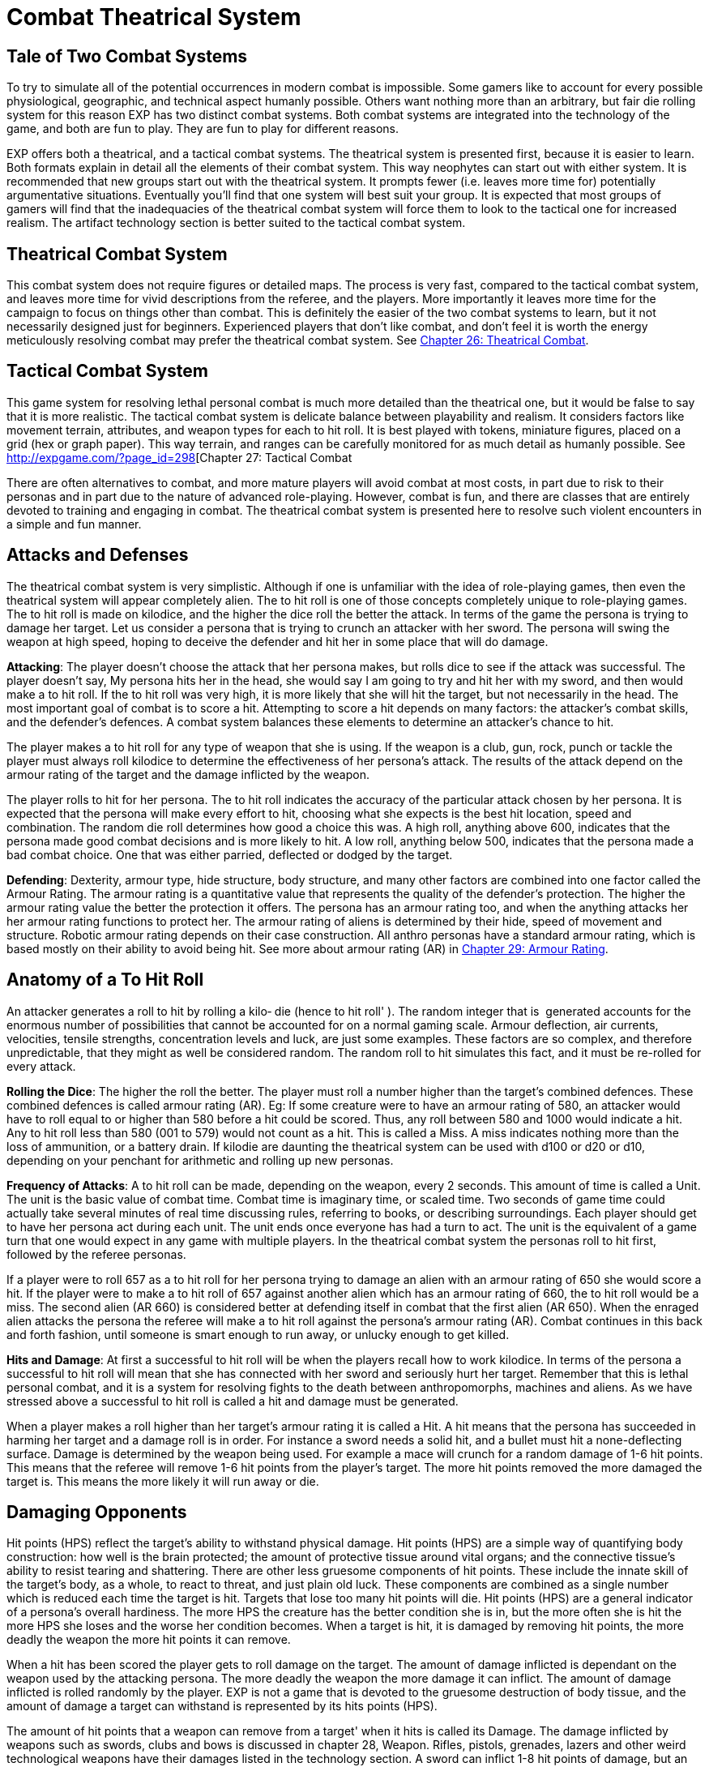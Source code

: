= Combat Theatrical System

== Tale of Two Combat Systems

To try to simulate all of the potential occurrences in modern combat is impossible.
Some gamers like to account for every possible physiological, geographic, and technical aspect humanly possible.
Others want nothing more than an arbitrary, but fair die rolling system for this reason EXP has two distinct combat systems.
Both combat systems are integrated into the technology of the game, and both are fun to play.
They are fun to play for different reasons.

EXP offers both a theatrical, and a tactical combat systems.
The theatrical system is presented first, because it is easier to learn.
Both formats explain in detail all the elements of their combat system.
This way neophytes can start out with either system.
It is recommended that new groups start out with the theatrical system.
It prompts fewer (i.e.
leaves more time for) potentially argumentative situations.
Eventually you'll find that one system will best suit your group.
It is expected that most groups of gamers will find that the inadequacies of the theatrical combat system will force them to look to the tactical one for increased realism.
The artifact technology section is better suited to the tactical combat system.

== Theatrical Combat System

This combat system does not require figures or detailed maps.
The process is very fast, compared to the tactical combat system, and leaves more time for vivid descriptions from the referee, and the players.
More importantly it leaves more time for the campaign to focus on things other than combat.
This is definitely the easier of the two combat systems to learn, but it not necessarily designed just for beginners.
Experienced players that don't like combat, and don't feel it is worth the energy meticulously resolving combat may prefer the theatrical combat system.
See http://expgame.com/?page_id=296[Chapter 26: Theatrical Combat].

== Tactical Combat System

This game system for resolving lethal personal combat is much more detailed than the theatrical one, but it would be false to say that it is more realistic.
The tactical combat system is delicate balance between playability and realism.
It considers factors like movement terrain, attributes, and weapon types for each to hit roll.
It is best played with tokens, miniature figures, placed on a grid (hex or graph paper).
This way terrain, and ranges can be carefully monitored for as much detail as humanly possible.
See http://expgame.com/?page_id=298[Chapter 27: Tactical Combat






There are often alternatives to combat, and more mature players will avoid combat at most costs, in part due to risk to their personas and in part due to the nature of advanced role-playing.
However, combat is fun, and there are classes that are entirely devoted to training and engaging in combat.
The theatrical combat system is presented here to resolve such violent encounters in a simple and fun manner.

== Attacks and Defenses

The theatrical combat system is very simplistic.
Although if one is unfamiliar with the idea of role-playing games, then even the theatrical system will appear completely alien.
The to hit roll is one of those concepts completely unique to role-playing games.
The to hit roll is made on kilodice, and the higher the dice roll the better the attack.
In terms of the game the persona is trying to damage her target.
Let us consider a persona that is trying to crunch an attacker with her sword.
The persona will swing the weapon at high speed, hoping to deceive the defender and hit her in some place that will do damage.

*Attacking*: The player doesn't choose the attack that her persona makes, but rolls dice to see if the attack was successful.
The player doesn't say, My persona hits her in the head, she would say I am going to try and hit her with my sword, and then would make a to hit roll.
If the to hit roll was very high, it is more likely that she will hit the target, but not necessarily in the head.
The most important goal of combat is to score a hit.
Attempting to score a hit depends on many factors: the attacker's combat skills, and the defender's defences.
A combat system balances these elements to determine an attacker's chance to hit.

The player makes a to hit roll for any type of weapon that she is using.
If the weapon is a club, gun, rock, punch or tackle the player must always roll kilodice to determine the effectiveness of her persona's attack.
The results of the attack depend on the armour rating of the target and the damage inflicted by the weapon.

The player rolls to hit for her persona.
The to hit roll indicates the accuracy of the particular attack chosen by her persona.
It is expected that the persona will make every effort to hit, choosing what she expects is the best hit location, speed and combination.
The random die roll determines how good a choice this was.
A high roll, anything above 600, indicates that the persona made good combat decisions and is more likely to hit.
A low roll, anything below 500, indicates that the persona made a bad combat choice.
One that was either parried, deflected or dodged by the target.

*Defending*: Dexterity, armour type, hide structure, body structure, and many other factors are combined into one factor called the Armour Rating.
The armour rating is a quantitative value that represents the quality of the defender's protection.
The higher the armour rating value the better the protection it offers.
The persona has an armour rating too, and when the anything attacks her her armour rating functions to protect her.
The armour rating of aliens is determined by their hide, speed of movement and structure.
Robotic armour rating depends on their case construction.
All anthro personas have a standard armour rating, which is based mostly on their ability to avoid being hit.
See more about armour rating (AR) in http://expgame.com/?page_id=302[Chapter 29: Armour Rating].

== Anatomy of a To Hit Roll

An attacker generates a roll to hit by rolling a kilo‑ die (hence to hit roll'
).
The random integer that is  generated accounts for the enormous number of possibilities that cannot be accounted for on a normal gaming scale.
Armour deflection, air currents, velocities, tensile strengths, concentration levels and luck, are just some examples.
These factors are so complex, and therefore unpredictable, that they might as well be considered random.
The random roll to hit simulates this fact, and it must be re-rolled for every attack.

*Rolling the Dice*: The higher the roll the better.
The player must roll a number higher than the target's combined defences.
These combined defences is called armour rating (AR).
Eg: If some creature were to have an armour rating of 580, an attacker would have to roll equal to or higher than 580 before a hit could be scored.
Thus, any roll between 580 and 1000 would indicate a hit.
Any to hit roll less than 580 (001 to 579) would not count as a hit.
This is called a Miss.
A miss indicates nothing more than the loss of ammunition, or a battery drain.
If kilodie are daunting the theatrical system can be used with d100 or d20 or d10, depending on your penchant for arithmetic and rolling up new personas.

*Frequency of Attacks*: A to hit roll can be made, depending on the weapon, every 2 seconds.
This amount of time is called a Unit.
The unit is the basic value of combat time.
Combat time is imaginary time, or scaled time.
Two seconds of game time could actually take several minutes of real time discussing rules, referring to books, or describing surroundings.
Each player should get to have her persona act during each unit.
The unit ends once everyone has had a turn to act.
The unit is the equivalent of a game turn that one would expect in any game with multiple players.
In the theatrical combat system the personas roll to hit first, followed by the referee personas.

If a player were to roll 657 as a to hit roll for  her persona trying to damage an alien with an armour rating of 650 she would score a hit.
If the player were to make a to hit roll of 657 against another alien which has an armour rating of 660, the to hit roll would be a miss.
The second alien (AR 660) is considered better at defending itself in combat that the first alien (AR 650).
When the enraged alien attacks the persona the referee will make a to hit roll against the persona's armour rating (AR).
Combat continues in this back and forth fashion, until someone is smart enough to run away, or unlucky enough to get killed.

*Hits and Damage*: At first a successful to hit roll will be when the players recall how to work kilodice.
In terms of the persona a successful to hit roll will mean that she has connected with her sword and seriously hurt her target.
Remember that this is lethal personal combat, and it is a system for resolving fights to the death between anthropomorphs, machines and aliens.
As we have stressed above a successful to hit roll is called a hit and damage must be generated.

When a player makes a roll higher than her target's armour rating it is called a Hit.
A hit means that the persona has succeeded in harming her target and a damage roll is in order.
For instance a sword needs a solid hit, and a bullet must hit a none-deflecting surface.
Damage is determined by the weapon being used.
For example a mace will crunch for a random damage of 1-6 hit points.
This means that the referee will remove 1-6 hit points from the player's target.
The more hit points removed the more damaged the target is.
This means the more likely it will run away or die.

== Damaging Opponents

Hit points (HPS) reflect the target's ability to withstand physical damage.
Hit points (HPS) are a simple way of quantifying body construction: how well is the brain protected;
the amount of protective tissue around vital organs;
and the connective tissue's ability to resist tearing and shattering.
There are other less gruesome components of hit points.
These include the innate skill of the target's body, as a whole, to react to threat, and just plain old luck.
These components are combined as a single number which is reduced each time the target is hit.
Targets that lose too many hit points will die.
Hit points (HPS) are a general indicator of a persona's overall hardiness.
The more HPS the creature has the better condition she is in, but the more often she is hit the more HPS she loses and the worse her condition becomes.
When a target is hit, it is damaged by removing hit points, the more deadly the weapon the more hit points it can remove.

When a hit has been scored the player gets to roll damage on the target.
The amount of damage inflicted is dependant on the weapon used by the attacking persona.
The more deadly the weapon the more damage it can inflict.
The amount of damage inflicted is rolled randomly by the player.
EXP is not a game that is devoted to the gruesome destruction of body tissue, and the amount of damage a target can withstand is represented by its hits points (HPS).

The amount of hit points that a weapon can remove from a target'
when it hits is called its Damage.
The damage inflicted by weapons such as swords, clubs and bows is discussed in chapter 28, Weapon.
Rifles, pistols, grenades, lazers and other weird technological weapons have their damages listed in the technology section.
A sword can inflict 1-8 hit points of damage, but an extra high powered lazer rifle could inflict 5-50 hit points in damage.
The lazer is much more deadly than the sword.

A mercenary persona, wielding a sword, and a biologist persona, wielding an extra high powered lazer rifle, both decide to attack the same target.
They both score hits with their to hit rolls on the unlucky target.
Let's say their target has 43 HPS.
The player running the mercenary rolls a 4 on a d8 (a sword does 1-8 HPS damage), and the referee would subtract 4 hit points from the target's total.
The target now has only 39 HPS.
The biologist also scored a hit so her player rolls 5d10 (her persona's lazer rifle does 5-50 HPS of damage).
She rolls 8, 5, 9, 10, and 4 for a total of 36 hit points damage.
The referee would subtract 36 hit points from the target's remaining 39 HPS.
After the attacks by the mercenary and the biologist the target has only 3 HPs left.
Success in lethal personal combat is achieved by removing the HPS of the targets and leaving them unconscious or dead.

The hit point doesn't convert to some unit of energy--like an erg.
However, the hit point is a constant value.
Any anthro, alien, or robot at 10 hit points (HPS) can only withstand 10 HPS of damage.
What varies is how each family type is affected upon reaching 0 HPS.
How aliens and robots respond to very low hit point totals (less than 1) is covered in their respective chapters.
How humanoids respond to particular HPS totals is detailed in http://expgame.com/?page_id=48[Chapter 3: Attributes].

*Combat Success*: Success in lethal personal combat is to stay alive.
The persona must disable her opponent in order to do this though.
Once a target has had enough hit points removed it will fall unconscious, and no longer pose a threat to the persona.
Often there will be several opponents and the process of killing all of them may be quite time consuming.

== Combat Movement

There is no movement in theatrical combat.
Players and referee can pick their targets from a list or description.
Running away and catching up with targets are left to the theatrical description of the scenario.
If the group likes to use markers or table top minis to play the tactical combat movement system can be used.

== To Hit Roll Bonuses

The theatrical combat system does not have a combat table.
However personas can still earn bonuses to their to hit rolls.
To hit roll bonuses include skills and experience that make a persona more likely to hit her target.
This is done by adding numbers to the player's to hit roll.
The theatrical combat system only has basic hit roll bonuses that are easily included in combat.

When a persona becomes more and more experienced she is expected to get better at combat.
This improvement in the persona is represented by a bonus that is added to the player's to hit roll.
This bonus is added to every to hit roll, whether it be a punch, shot gun blast, later attack, or spit.
The bonus is dependant on the persona's class and experience level.
To determine a persona's to hit bonus consult Table 26.1, Theatrical Level To Hit Bonus.

If a persona were a 4th level mercenary the player would add 200 to every kilodie roll that she made.
A kilodice roll of 533 would be increased to 733, and a kilo dice roll of 856 would be increased to 1056.
This makes it more likely that the player will roll higher than the target's armour rating, and therefore it will be more likely that the persona will hit her target.
A 5th level biologist would have a to hit bonus of 75.

If the 5th level biologist and the 4th level mercenary were in the same expedition, and were fighting a target with an armour rating of 880 (quite high) the player running the biologist would have to roll 805 or more to score a hit, but the mercenary would only have to roll 680 or more to hit.

// insert table 229

The difference in the bonuses per level depends on the class of the persona.
Players running personas with combat classes, like mercs and spies, add more to their to hit roll because their personas are better trained and skilled in combat than the non-combat persona classes.

This is the greatest difference between the tactical combat system and the theatrical combat system.
The tactical combat system has a series of detailed bonuses that are added to every to hit roll that a player makes.
The bonuses represent attribute skills, class skills', and experience level.
There are other bonuses that consider terrain, cover, and flanking attacks.
See http://expgame.com/?page_id=314[Chapter 35: Combat Adjustments].

== Combining The Combat Systems

The theatrical combat system is not meant to be an entity unto itself.
It is by no stretch of the imagination a complete combat system designed to adapt easily to any obscure situation that can arise.
For that matter neither is the tactical combat system.
Both the systems are expected to be adapted by the referee and players to a degree which supports the level of realism desired, but remain playable.
The theatrical combat system is a good start for getting used to the combat intricacies of EXP It is very easy to add parts of tactical system in as the campaign proceeds, keeping them as permanent rules in combat or discarding them when not needed.

A lengthy discussion of the melding of the two combat systems would be lost to those who do not have a reasonable grasp of how both systems work, but here are some pointers on what you may find most important to work out.
The tactical combat system has attribute bonuses as well as level bonuses.
This means that the persona's attributes, can be added to the player's to hit rolls increasing the chances of stronger and more dextrOus personas to hit their targets.
There are also weapon damage adjustments for using hand to hand weapons that are based on physical strength.
This increases the damage done by physically strong personas.
Damage adjusters are so easy to employ that most gaming groups will include them when they use the theatrical combat system.

The tactical system has detailed rules for weapon proficiencies.
In the theatrical system personas can use a brand new weapon as well as a one they are well practised with.
Proficiencies ensure that personas will be better with familiar weapons than with newer ones by having bonuses for proficient weapons, and bonuses for non-proficient weapons.
+ The tactical combat system has weapon types.
Each combat weapon is classified into one of three weapon types.
Each weapon type functions differently in combat, relating to number of attacks per unit, range, damage adjustment, and to hit bonuses.

The tactical combat system has combat absolutes by having maximum allowable to hit rolls.
This means that the personas cannot have a to hit roll higher than a certain number.
The maximum roll increases as level increases, and it ensures that high level personas will be better than low level personas in combat.
If any of these  rules sound like they would add to the fun of playing EXP, then looking at the tactical combat system is highly recommended

== Choosing Other Dice

The theatrical combat system replaces pretend realism with speed.
Your role playing group may find the kilo die daunting.
In the theatrical system you can just change that.
Every rule and adjustment for combat is based on the tactical system.
It is just a matter of dividing the tactical numbers to be able to use a different die type.
The most common combat die system on earth is the 1d20.
To use create a theatrical system that uses d20 just divide everything in the tactical system by 50.
You will get really good at dividing stuff by 50.
You must round down after the division is completed.
So an armour rating of 700 would become 14, and a 115 to hit roll bonus would become +2 to hit.
You will quickly see details disappear with the smaller the die size you choose.
This way less factors are included in combat and it becomes faster and faster.

// insert table 228
